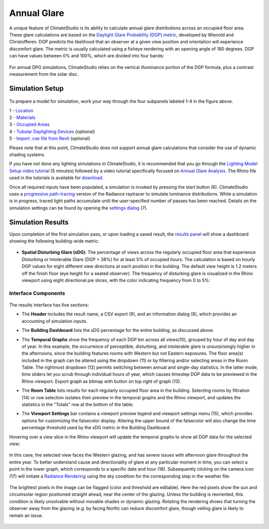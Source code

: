 	
Annual Glare
================================================
A unique feature of ClimateStudio is its ability to calculate annual glare distributions across an occupied floor area. These glare calculations are based on the `Daylight Glare Probability (DGP) metric`_, developed by Wienold and Christofferen. DGP predicts the likelihood that an observer at a given view position and orientation will experience discomfort glare. The metric is usually calculated using a fisheye rendering with an opening angle of 180 degrees. DGP can have values between 0% and 100%, which are divided into four bands:

.. _Daylight Glare Probability (DGP) metric: https://www.radiance-online.org/community/workshops/2014-london/presentations/day1/Wienold_glare_rad.pdf

.. figure:: images/annualGlare.png
   :width: 900px
   :align: center
   
For annual DPG simulations, ClimateStudio relies on the vertical illuminance portion of the DGP formula, plus a contrast measurement from the solar disc.

Simulation Setup
-----------------------
.. figure:: images/workflowPanel_glare.png
   :width: 900px
   :align: center
   
To prepare a model for simulation, work your way through the four subpanels labeled 1-4 in the figure above.

| 1 - `Location`_
| 2 - `Materials`_
| 3 - `Occupied Areas`_ 
| 4 - `Tubular Daylighting Devices`_ (optional)
| 5 - `Import .cse file from Revit`_ (optional)


.. _Location: location.html

.. _Materials: materials.html

.. _Occupied Areas: occupiedAreas.html

.. _Tubular Daylighting Devices: TDDs.html

.. _Import .cse file from Revit: revitImporter.html


Please note that at this point, ClimateStudio does not support annual glare calculations that consider the use of dynamic shading systems.

If you have not done any lighting simulations in ClimateStudio, it is recommended that you go through the `Lighting Model Setup video tutorial`_ (5 minutes) followed by a video tutorial specifically focused on `Annual Glare Analysis.`_ The Rhino file used in the tutorials is available for `download.`_

.. _Lighting Model Setup video tutorial: https://vimeo.com/392379928

.. _Annual Glare Analysis.: https://vimeo.com/392380942

.. _download.: https://climatestudiodocs.com/ExampleFiles/CS_Two_Zone_Office.3dm

Once all required inputs have been populated, a simulation is invoked by pressing the start button (6). ClimateStudio uses a `progressive path-tracing`_ version of the Radiance raytracer to simulate luminance distributions. While a simulation is in progress, traced light paths accumulate until the user-specified number of passes has been reached. Details on the simulation settings can be found by opening the `settings dialog`_ (7).
 
.. _progressive path-tracing: https://www.solemma.com/blog/why-is-climatestudio-so-fast
.. _settings dialog: pathTracingSettings.html

Simulation Results
-----------------------
Upon completion of the first simulation pass, or upon loading a saved result, the `results panel`_ will show a dashboard showing the following building-wide metric:

.. _results panel: results.html

.. figure:: images/result_dashboardGlare.png
   :width: 900px
   :align: center
   
- **Spatial Disturbing Glare (sDG)**: The percentage of views across the regularly occupied floor area that experience Disturbing or Intolerable Glare (DGP > 38%) for at least 5% of occupied hours. The calculation is based on hourly DGP values for eight different view directions at each position in the building. The default view height is 1.2 meters off the finish floor (eye height for a seated observer). The frequency of disturbing glare is visualized in the Rhino viewport using eight directional pie slices, with the color indicating frequency from 0 to 5%:
   
 .. figure:: images/result_viewportGlare.png
    :width: 900px
    :align: center

Interface Components
^^^^^^^^^^^^^^^^^^^^^^^^^^^^^
.. figure:: images/result_panelGlare.png
   :width: 900px
   :align: center

The results interface has five sections:


- The **Header** includes the result name, a CSV export (9), and an information dialog (8), which provides an accounting of simulation inputs.

.. _report generator: #reporting

- The **Building Dashboard** lists the sDG percentage for the entire building, as discussed above.

.. _report generator: #reporting

- The **Temporal Graphs** show the frequency of each DGP bin across all views(10), grouped by hour of day and day of year. In this example, the occurrence of perceptible, disturbing, and intolerable glare is unsurprisingly higher in the afternoons, since the building features rooms with Western but not Eastern exposures. The floor area(s) included in the graph can be altered using the dropdown (11) or by filtering and/or selecting areas in the Room Table. The rightmost dropdown (12) permits switching between annual and single-day statistics. In the latter mode, time sliders let you scrub through individual hours of year, which causes timestep DGP data to be previewed in the Rhino viewport. Export graph as bitmap with button on top right of graph (13). 

.. _report generator: #reporting

- The **Room Table** lists results for each regularly occupied floor area in the building. Selecting rooms by filtration (14) or row selection isolates their preview in the temporal graphs and the Rhino viewport, and updates the statistics in the "Totals" row at the bottom of the table.

.. _report generator: #reporting

- The **Viewport Settings** bar contains a viewport preview legend and viewport settings menu (15), which provides options for customizing the falsecolor display. Altering the upper bound of the falsecolor will also change the time percentage threshold used by the sDG metric in the Building Dashboard.

.. _report generator: #reporting

Hovering over a view slice in the Rhino viewport will update the temporal graphs to show all DGP data for the selected view:

.. figure:: images/result_hoverGlare.png
   :width: 900px
   :align: center
   
.. _report generator: #reporting
   
In this case, the selected view faces the Western glazing, and has severe issues with afternoon glare throughout the entire year. To better understand cause and directionality of glare at any particular moment in time, you can select a point in the lower graph, which corresponds to a specific date and hour (16). Subsequently clicking on the camera icon (17) will initiate a `Radiance Rendering`_ using the sky condition for the corresponding step in the weather file:

.. _Radiance Rendering: radianceRender.html

.. figure:: images/result_glareRenderWest.png
   :width: 900px
   :align: center


The brightest pixels in the image can be flagged (color and threshold are editable). Here the red pixels show the sun and circumsolar region positioned straight ahead, near the center of the glazing. Unless the building is reoriented, this condition is likely unsolvable without movable shades or dynamic glazing. Rotating the rendering shows that turning the observer away from the glazing (e.g. by facing North) can reduce discomfort glare, though veiling glare is likely to remain an issue. 
  
.. figure:: images/result_glareRenderNorth.png
   :width: 900px
   :align: center





















